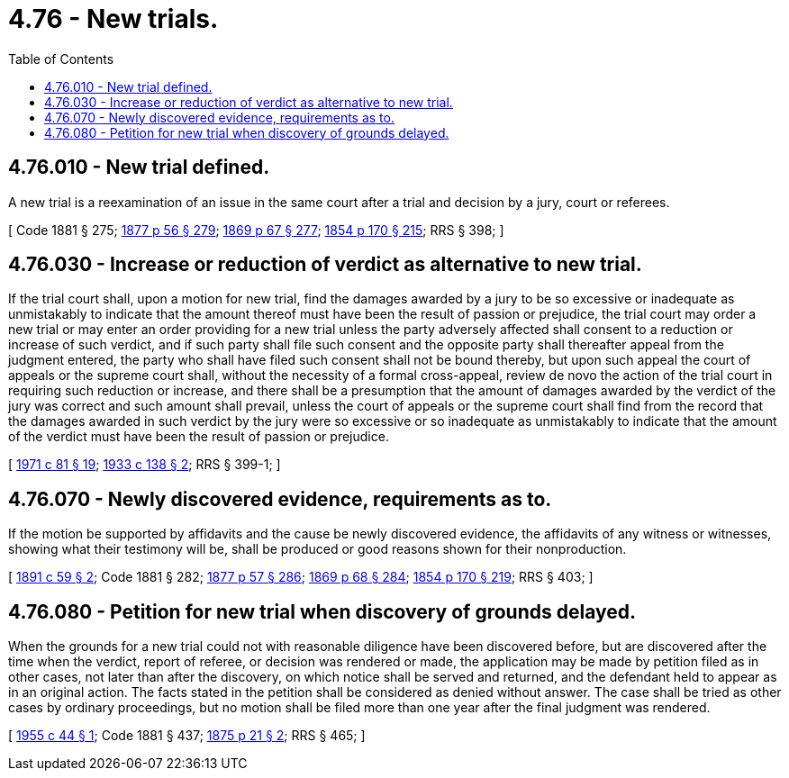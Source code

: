 = 4.76 - New trials.
:toc:

== 4.76.010 - New trial defined.
A new trial is a reexamination of an issue in the same court after a trial and decision by a jury, court or referees.

[ Code 1881 § 275; http://leg.wa.gov/CodeReviser/Pages/session_laws.aspx?cite=1877%20p%2056%20§%20279[1877 p 56 § 279]; http://leg.wa.gov/CodeReviser/Pages/session_laws.aspx?cite=1869%20p%2067%20§%20277[1869 p 67 § 277]; http://leg.wa.gov/CodeReviser/Pages/session_laws.aspx?cite=1854%20p%20170%20§%20215[1854 p 170 § 215]; RRS § 398; ]

== 4.76.030 - Increase or reduction of verdict as alternative to new trial.
If the trial court shall, upon a motion for new trial, find the damages awarded by a jury to be so excessive or inadequate as unmistakably to indicate that the amount thereof must have been the result of passion or prejudice, the trial court may order a new trial or may enter an order providing for a new trial unless the party adversely affected shall consent to a reduction or increase of such verdict, and if such party shall file such consent and the opposite party shall thereafter appeal from the judgment entered, the party who shall have filed such consent shall not be bound thereby, but upon such appeal the court of appeals or the supreme court shall, without the necessity of a formal cross-appeal, review de novo the action of the trial court in requiring such reduction or increase, and there shall be a presumption that the amount of damages awarded by the verdict of the jury was correct and such amount shall prevail, unless the court of appeals or the supreme court shall find from the record that the damages awarded in such verdict by the jury were so excessive or so inadequate as unmistakably to indicate that the amount of the verdict must have been the result of passion or prejudice.

[ http://leg.wa.gov/CodeReviser/documents/sessionlaw/1971c81.pdf?cite=1971%20c%2081%20§%2019[1971 c 81 § 19]; http://leg.wa.gov/CodeReviser/documents/sessionlaw/1933c138.pdf?cite=1933%20c%20138%20§%202[1933 c 138 § 2]; RRS § 399-1; ]

== 4.76.070 - Newly discovered evidence, requirements as to.
If the motion be supported by affidavits and the cause be newly discovered evidence, the affidavits of any witness or witnesses, showing what their testimony will be, shall be produced or good reasons shown for their nonproduction.

[ http://leg.wa.gov/CodeReviser/documents/sessionlaw/1891c59.pdf?cite=1891%20c%2059%20§%202[1891 c 59 § 2]; Code 1881 § 282; http://leg.wa.gov/CodeReviser/Pages/session_laws.aspx?cite=1877%20p%2057%20§%20286[1877 p 57 § 286]; http://leg.wa.gov/CodeReviser/Pages/session_laws.aspx?cite=1869%20p%2068%20§%20284[1869 p 68 § 284]; http://leg.wa.gov/CodeReviser/Pages/session_laws.aspx?cite=1854%20p%20170%20§%20219[1854 p 170 § 219]; RRS § 403; ]

== 4.76.080 - Petition for new trial when discovery of grounds delayed.
When the grounds for a new trial could not with reasonable diligence have been discovered before, but are discovered after the time when the verdict, report of referee, or decision was rendered or made, the application may be made by petition filed as in other cases, not later than after the discovery, on which notice shall be served and returned, and the defendant held to appear as in an original action. The facts stated in the petition shall be considered as denied without answer. The case shall be tried as other cases by ordinary proceedings, but no motion shall be filed more than one year after the final judgment was rendered.

[ http://leg.wa.gov/CodeReviser/documents/sessionlaw/1955c44.pdf?cite=1955%20c%2044%20§%201[1955 c 44 § 1]; Code 1881 § 437; http://leg.wa.gov/CodeReviser/Pages/session_laws.aspx?cite=1875%20p%2021%20§%202[1875 p 21 § 2]; RRS § 465; ]

